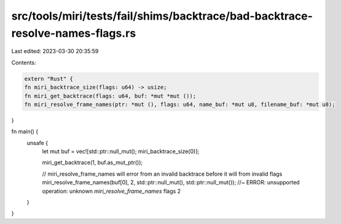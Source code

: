 src/tools/miri/tests/fail/shims/backtrace/bad-backtrace-resolve-names-flags.rs
==============================================================================

Last edited: 2023-03-30 20:35:59

Contents:

.. code-block:: rs

    extern "Rust" {
    fn miri_backtrace_size(flags: u64) -> usize;
    fn miri_get_backtrace(flags: u64, buf: *mut *mut ());
    fn miri_resolve_frame_names(ptr: *mut (), flags: u64, name_buf: *mut u8, filename_buf: *mut u8);
}

fn main() {
    unsafe {
        let mut buf = vec![std::ptr::null_mut(); miri_backtrace_size(0)];

        miri_get_backtrace(1, buf.as_mut_ptr());

        // miri_resolve_frame_names will error from an invalid backtrace before it will from invalid flags
        miri_resolve_frame_names(buf[0], 2, std::ptr::null_mut(), std::ptr::null_mut()); //~ ERROR:  unsupported operation: unknown `miri_resolve_frame_names` flags 2
    }
}


